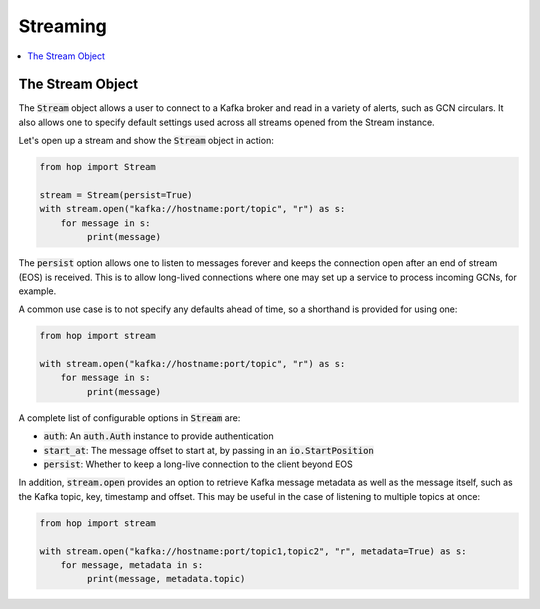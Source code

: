 ================
Streaming
================

.. contents::
   :local:

The Stream Object
-----------------

The :code:`Stream` object allows a user to connect to a Kafka broker and read
in a variety of alerts, such as GCN circulars. It also allows one to
specify default settings used across all streams opened from the Stream
instance.

Let's open up a stream and show the :code:`Stream` object in action:

.. code:: python

    from hop import Stream

    stream = Stream(persist=True)
    with stream.open("kafka://hostname:port/topic", "r") as s:
        for message in s:
             print(message)

The :code:`persist` option allows one to listen to messages forever
and keeps the connection open after an end of stream (EOS) is received.
This is to allow long-lived connections where one may set up a service
to process incoming GCNs, for example.

A common use case is to not specify any defaults ahead of time,
so a shorthand is provided for using one:

.. code:: python

    from hop import stream

    with stream.open("kafka://hostname:port/topic", "r") as s:
        for message in s:
             print(message)

A complete list of configurable options in :code:`Stream` are:

* :code:`auth`: An :code:`auth.Auth` instance to provide authentication
* :code:`start_at`: The message offset to start at, by passing in an :code:`io.StartPosition`
* :code:`persist`: Whether to keep a long-live connection to the client beyond EOS

In addition, :code:`stream.open` provides an option to retrieve Kafka message metadata as well
as the message itself, such as the Kafka topic, key, timestamp and offset. This may
be useful in the case of listening to multiple topics at once:

.. code:: python

    from hop import stream

    with stream.open("kafka://hostname:port/topic1,topic2", "r", metadata=True) as s:
        for message, metadata in s:
             print(message, metadata.topic)
